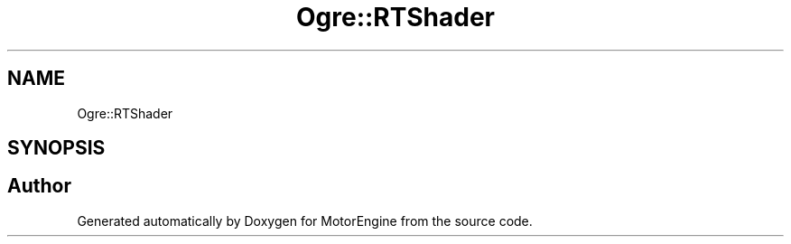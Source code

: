 .TH "Ogre::RTShader" 3 "Mon Apr 3 2023" "Version 0.2.1" "MotorEngine" \" -*- nroff -*-
.ad l
.nh
.SH NAME
Ogre::RTShader
.SH SYNOPSIS
.br
.PP
.SH "Author"
.PP 
Generated automatically by Doxygen for MotorEngine from the source code\&.
